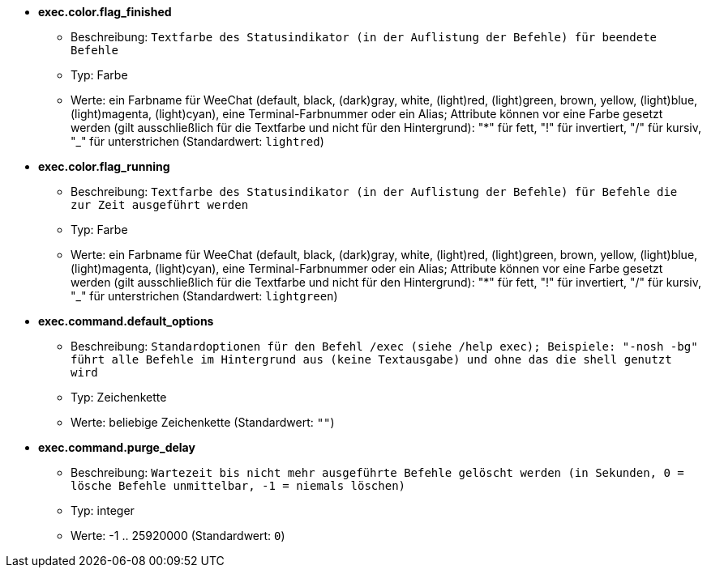 * [[option_exec.color.flag_finished]] *exec.color.flag_finished*
** Beschreibung: `Textfarbe des Statusindikator (in der Auflistung der Befehle) für beendete Befehle`
** Typ: Farbe
** Werte: ein Farbname für WeeChat (default, black, (dark)gray, white, (light)red, (light)green, brown, yellow, (light)blue, (light)magenta, (light)cyan), eine Terminal-Farbnummer oder ein Alias; Attribute können vor eine Farbe gesetzt werden (gilt ausschließlich für die Textfarbe und nicht für den Hintergrund): "*" für fett, "!" für invertiert, "/" für kursiv, "_" für unterstrichen (Standardwert: `lightred`)

* [[option_exec.color.flag_running]] *exec.color.flag_running*
** Beschreibung: `Textfarbe des Statusindikator (in der Auflistung der Befehle) für Befehle die zur Zeit ausgeführt werden`
** Typ: Farbe
** Werte: ein Farbname für WeeChat (default, black, (dark)gray, white, (light)red, (light)green, brown, yellow, (light)blue, (light)magenta, (light)cyan), eine Terminal-Farbnummer oder ein Alias; Attribute können vor eine Farbe gesetzt werden (gilt ausschließlich für die Textfarbe und nicht für den Hintergrund): "*" für fett, "!" für invertiert, "/" für kursiv, "_" für unterstrichen (Standardwert: `lightgreen`)

* [[option_exec.command.default_options]] *exec.command.default_options*
** Beschreibung: `Standardoptionen für den Befehl /exec (siehe /help exec); Beispiele: "-nosh -bg" führt alle Befehle im Hintergrund aus (keine Textausgabe) und ohne das die shell genutzt wird`
** Typ: Zeichenkette
** Werte: beliebige Zeichenkette (Standardwert: `""`)

* [[option_exec.command.purge_delay]] *exec.command.purge_delay*
** Beschreibung: `Wartezeit bis nicht mehr ausgeführte Befehle gelöscht werden (in Sekunden, 0 = lösche Befehle unmittelbar, -1 = niemals löschen)`
** Typ: integer
** Werte: -1 .. 25920000 (Standardwert: `0`)

